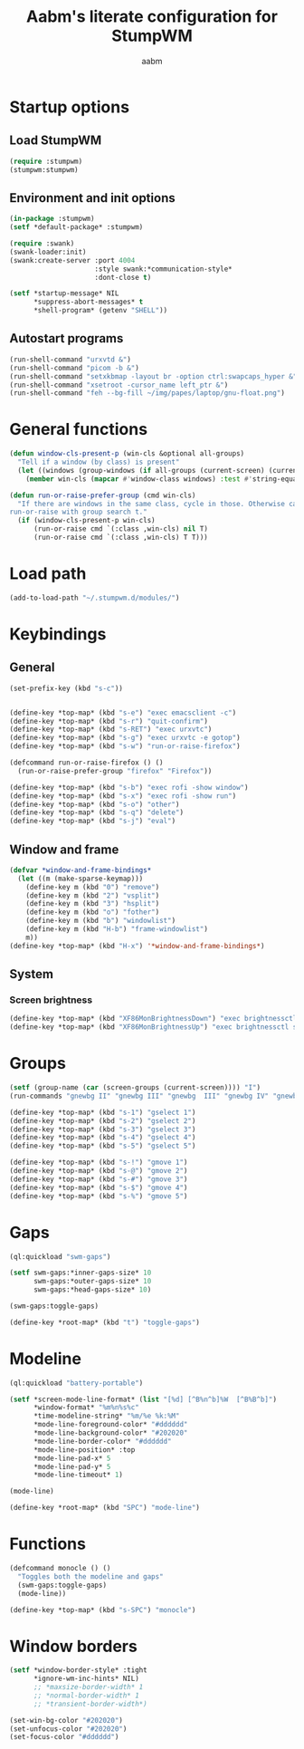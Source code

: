 #+title: Aabm's literate configuration for StumpWM
#+author: aabm
#+email: aabm@disroot.org
#+startup: overview

* Startup options

** Load StumpWM

#+begin_src lisp :tangle start.lisp
(require :stumpwm)
(stumpwm:stumpwm)
#+end_src

** Environment and init options

#+begin_src lisp :tangle init.lisp
  (in-package :stumpwm)
  (setf *default-package* :stumpwm)

  (require :swank)
  (swank-loader:init)
  (swank:create-server :port 4004
                       :style swank:*communication-style*
                       :dont-close t)

  (setf *startup-message* NIL
        ,*suppress-abort-messages* t
        ,*shell-program* (getenv "SHELL"))
#+end_src

** Autostart programs

#+begin_src lisp :tangle init.lisp
  (run-shell-command "urxvtd &")
  (run-shell-command "picom -b &")
  (run-shell-command "setxkbmap -layout br -option ctrl:swapcaps_hyper &")
  (run-shell-command "xsetroot -cursor_name left_ptr &")
  (run-shell-command "feh --bg-fill ~/img/papes/laptop/gnu-float.png")
#+end_src

* General functions

#+begin_src lisp :tangle init.lisp
  (defun window-cls-present-p (win-cls &optional all-groups)
    "Tell if a window (by class) is present"
    (let ((windows (group-windows (if all-groups (current-screen) (current-group)))))
      (member win-cls (mapcar #'window-class windows) :test #'string-equal)))

  (defun run-or-raise-prefer-group (cmd win-cls)
    "If there are windows in the same class, cycle in those. Otherwise call
  run-or-raise with group search t."
    (if (window-cls-present-p win-cls)
        (run-or-raise cmd `(:class ,win-cls) nil T)
        (run-or-raise cmd `(:class ,win-cls) T T)))
#+end_src

* Load path

#+begin_src lisp :tangle init.lisp
  (add-to-load-path "~/.stumpwm.d/modules/")
#+end_src

* Keybindings

** General

#+begin_src lisp :tangle init.lisp
  (set-prefix-key (kbd "s-c"))


  (define-key *top-map* (kbd "s-e") "exec emacsclient -c")
  (define-key *top-map* (kbd "s-r") "quit-confirm")
  (define-key *top-map* (kbd "s-RET") "exec urxvtc")
  (define-key *top-map* (kbd "s-g") "exec urxvtc -e gotop")
  (define-key *top-map* (kbd "s-w") "run-or-raise-firefox")

  (defcommand run-or-raise-firefox () ()
    (run-or-raise-prefer-group "firefox" "Firefox"))

  (define-key *top-map* (kbd "s-b") "exec rofi -show window")
  (define-key *top-map* (kbd "s-x") "exec rofi -show run")
  (define-key *top-map* (kbd "s-o") "other")
  (define-key *top-map* (kbd "s-q") "delete")
  (define-key *top-map* (kbd "s-j") "eval")
#+end_src

** Window and frame

#+begin_src lisp :tangle init.lisp
  (defvar *window-and-frame-bindings*
    (let ((m (make-sparse-keymap)))
      (define-key m (kbd "0") "remove")
      (define-key m (kbd "2") "vsplit")
      (define-key m (kbd "3") "hsplit")
      (define-key m (kbd "o") "fother")
      (define-key m (kbd "b") "windowlist")
      (define-key m (kbd "H-b") "frame-windowlist")
      m))
  (define-key *top-map* (kbd "H-x") '*window-and-frame-bindings*)
#+end_src

** System

*** Screen brightness

#+begin_src lisp :tangle init.lisp
  (define-key *top-map* (kbd "XF86MonBrightnessDown") "exec brightnessctl set 5%-")
  (define-key *top-map* (kbd "XF86MonBrightnessUp") "exec brightnessctl set +5%")
#+end_src

* Groups

#+begin_src lisp :tangle init.lisp
  (setf (group-name (car (screen-groups (current-screen)))) "I")
  (run-commands "gnewbg II" "gnewbg III" "gnewbg  III" "gnewbg IV" "gnewbg V")

  (define-key *top-map* (kbd "s-1") "gselect 1")
  (define-key *top-map* (kbd "s-2") "gselect 2")
  (define-key *top-map* (kbd "s-3") "gselect 3")
  (define-key *top-map* (kbd "s-4") "gselect 4")
  (define-key *top-map* (kbd "s-5") "gselect 5")

  (define-key *top-map* (kbd "s-!") "gmove 1")
  (define-key *top-map* (kbd "s-@") "gmove 2")
  (define-key *top-map* (kbd "s-#") "gmove 3")
  (define-key *top-map* (kbd "s-$") "gmove 4")
  (define-key *top-map* (kbd "s-%") "gmove 5")
#+end_src

* Gaps

#+begin_src lisp :tangle init.lisp
  (ql:quickload "swm-gaps")

  (setf swm-gaps:*inner-gaps-size* 10
        swm-gaps:*outer-gaps-size* 10
        swm-gaps:*head-gaps-size* 10)

  (swm-gaps:toggle-gaps)

  (define-key *root-map* (kbd "t") "toggle-gaps")
#+end_src

* Modeline

#+begin_src lisp :tangle init.lisp
  (ql:quickload "battery-portable")

  (setf *screen-mode-line-format* (list "[%d] [^B%n^b]%W  [^B%B^b]")
        ,*window-format* "%m%n%s%c"
        ,*time-modeline-string* "%m/%e %k:%M"
        ,*mode-line-foreground-color* "#dddddd"
        ,*mode-line-background-color* "#202020"
        ,*mode-line-border-color* "#dddddd"
        ,*mode-line-position* :top
        ,*mode-line-pad-x* 5
        ,*mode-line-pad-y* 5
        ,*mode-line-timeout* 1)

  (mode-line)

  (define-key *root-map* (kbd "SPC") "mode-line")
#+end_src

* Functions

#+begin_src lisp :tangle init.lisp
  (defcommand monocle () ()
    "Toggles both the modeline and gaps"
    (swm-gaps:toggle-gaps)
    (mode-line))

  (define-key *top-map* (kbd "s-SPC") "monocle")
#+end_src

* Window borders

#+begin_src lisp :tangle init.lisp
  (setf *window-border-style* :tight
        ,*ignore-wm-inc-hints* NIL)
        ;; *maxsize-border-width* 1
        ;; *normal-border-width* 1
        ;; *transient-border-width*)

  (set-win-bg-color "#202020")
  (set-unfocus-color "#202020")
  (set-focus-color "#dddddd")
#+end_src


